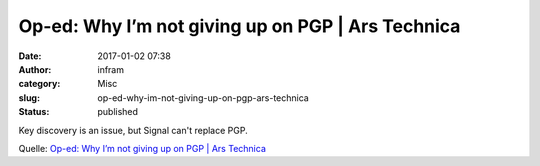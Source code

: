 Op-ed: Why I’m not giving up on PGP | Ars Technica
##################################################
:date: 2017-01-02 07:38
:author: infram
:category: Misc
:slug: op-ed-why-im-not-giving-up-on-pgp-ars-technica
:status: published

Key discovery is an issue, but Signal can't replace PGP.

Quelle: `Op-ed: Why I’m not giving up on PGP \| Ars
Technica <http://arstechnica.com/information-technology/2016/12/signal-does-not-replace-pgp/>`__
